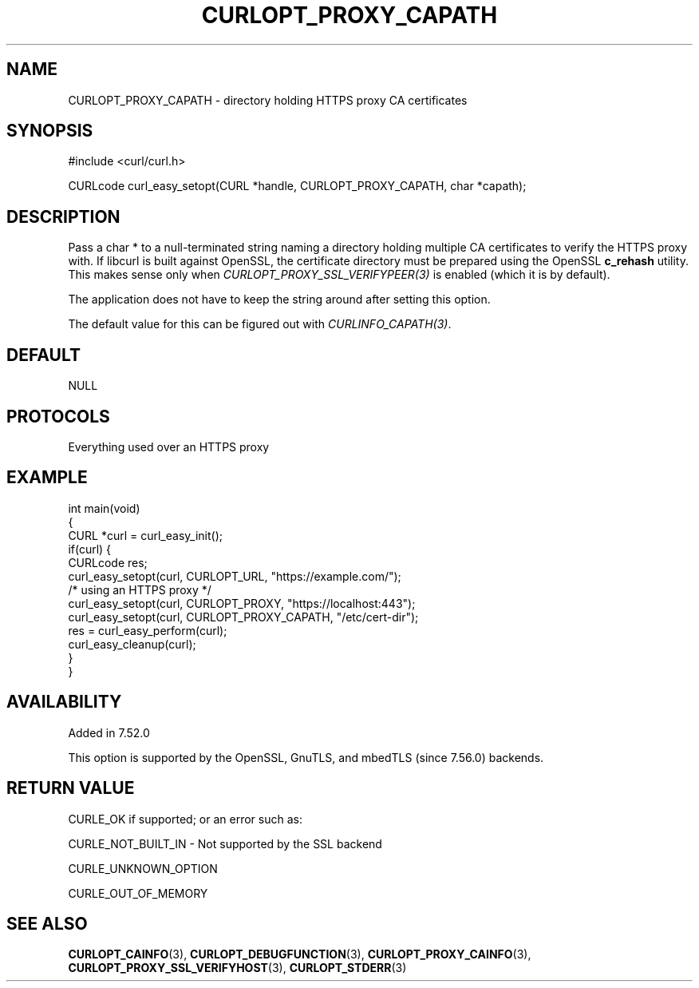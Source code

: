 .\" **************************************************************************
.\" *                                  _   _ ____  _
.\" *  Project                     ___| | | |  _ \| |
.\" *                             / __| | | | |_) | |
.\" *                            | (__| |_| |  _ <| |___
.\" *                             \___|\___/|_| \_\_____|
.\" *
.\" * Copyright (C) Daniel Stenberg, <daniel@haxx.se>, et al.
.\" *
.\" * This software is licensed as described in the file COPYING, which
.\" * you should have received as part of this distribution. The terms
.\" * are also available at https://curl.se/docs/copyright.html.
.\" *
.\" * You may opt to use, copy, modify, merge, publish, distribute and/or sell
.\" * copies of the Software, and permit persons to whom the Software is
.\" * furnished to do so, under the terms of the COPYING file.
.\" *
.\" * This software is distributed on an "AS IS" basis, WITHOUT WARRANTY OF ANY
.\" * KIND, either express or implied.
.\" *
.\" * SPDX-License-Identifier: curl
.\" *
.\" **************************************************************************
.\"
.TH CURLOPT_PROXY_CAPATH 3 "December 04, 2023" "ibcurl 8.5.0" libcurl

.SH NAME
CURLOPT_PROXY_CAPATH \- directory holding HTTPS proxy CA certificates
.SH SYNOPSIS
.nf
#include <curl/curl.h>

CURLcode curl_easy_setopt(CURL *handle, CURLOPT_PROXY_CAPATH, char *capath);
.fi
.SH DESCRIPTION
Pass a char * to a null-terminated string naming a directory holding multiple
CA certificates to verify the HTTPS proxy with. If libcurl is built against
OpenSSL, the certificate directory must be prepared using the OpenSSL
\fBc_rehash\fP utility. This makes sense only when
\fICURLOPT_PROXY_SSL_VERIFYPEER(3)\fP is enabled (which it is by default).

The application does not have to keep the string around after setting this
option.

The default value for this can be figured out with \fICURLINFO_CAPATH(3)\fP.
.SH DEFAULT
NULL
.SH PROTOCOLS
Everything used over an HTTPS proxy
.SH EXAMPLE
.nf
int main(void)
{
  CURL *curl = curl_easy_init();
  if(curl) {
    CURLcode res;
    curl_easy_setopt(curl, CURLOPT_URL, "https://example.com/");
    /* using an HTTPS proxy */
    curl_easy_setopt(curl, CURLOPT_PROXY, "https://localhost:443");
    curl_easy_setopt(curl, CURLOPT_PROXY_CAPATH, "/etc/cert-dir");
    res = curl_easy_perform(curl);
    curl_easy_cleanup(curl);
  }
}
.fi
.SH AVAILABILITY
Added in 7.52.0

This option is supported by the OpenSSL, GnuTLS, and mbedTLS (since 7.56.0)
backends.
.SH RETURN VALUE
CURLE_OK if supported; or an error such as:

CURLE_NOT_BUILT_IN - Not supported by the SSL backend

CURLE_UNKNOWN_OPTION

CURLE_OUT_OF_MEMORY
.SH "SEE ALSO"
.BR CURLOPT_CAINFO (3),
.BR CURLOPT_DEBUGFUNCTION (3),
.BR CURLOPT_PROXY_CAINFO (3),
.BR CURLOPT_PROXY_SSL_VERIFYHOST (3),
.BR CURLOPT_STDERR (3)

